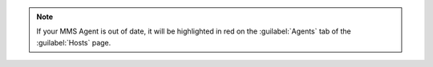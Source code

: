 .. note::

   If your MMS Agent is out of date, it will be highlighted in red on
   the :guilabel:`Agents` tab of the :guilabel:`Hosts` page.
